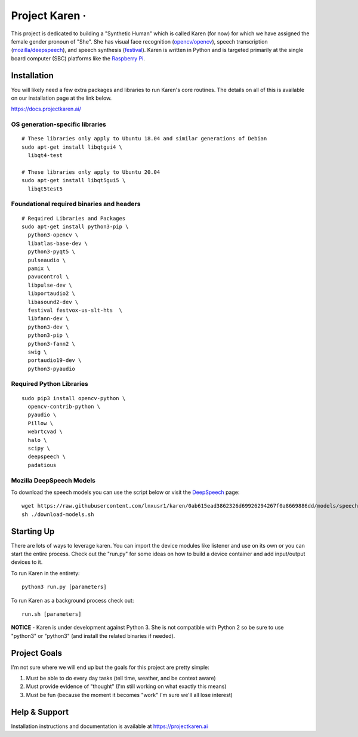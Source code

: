 Project Karen · |GitHub license| |Python Versions|
==================================================

This project is dedicated to building a "Synthetic Human" which is
called Karen (for now) for which we have assigned the female gender
pronoun of "She". She has visual face recognition
(`opencv/opencv <https://github.com/opencv/opencv>`__), speech
transcription
(`mozilla/deepspeech <https://github.com/mozilla/DeepSpeech>`__), and
speech synthesis
(`festival <http://www.cstr.ed.ac.uk/projects/festival/>`__). Karen is
written in Python and is targeted primarily at the single board computer
(SBC) platforms like the `Raspberry
Pi <https://www.raspberrypi.org/>`__.

Installation
------------

You will likely need a few extra packages and libraries to run Karen's
core routines. The details on all of this is available on our
installation page at the link below.

https://docs.projectkaren.ai/

OS generation-specific libraries
~~~~~~~~~~~~~~~~~~~~~~~~~~~~~~~~

::

    # These libraries only apply to Ubuntu 18.04 and similar generations of Debian
    sudo apt-get install libqtgui4 \
      libqt4-test

    # These libraries only apply to Ubuntu 20.04
    sudo apt-get install libqt5gui5 \
      libqt5test5

Foundational required binaries and headers
~~~~~~~~~~~~~~~~~~~~~~~~~~~~~~~~~~~~~~~~~~

::

    # Required Libraries and Packages
    sudo apt-get install python3-pip \
      python3-opencv \
      libatlas-base-dev \
      python3-pyqt5 \
      pulseaudio \
      pamix \
      pavucontrol \
      libpulse-dev \
      libportaudio2 \
      libasound2-dev \
      festival festvox-us-slt-hts  \
      libfann-dev \
      python3-dev \
      python3-pip \
      python3-fann2 \
      swig \
      portaudio19-dev \
      python3-pyaudio

Required Python Libraries
~~~~~~~~~~~~~~~~~~~~~~~~~

::

    sudo pip3 install opencv-python \
      opencv-contrib-python \
      pyaudio \
      Pillow \
      webrtcvad \
      halo \
      scipy \
      deepspeech \
      padatious

Mozilla DeepSpeech Models
~~~~~~~~~~~~~~~~~~~~~~~~~

To download the speech models you can use the script below or visit the
`DeepSpeech <https://github.com/mozilla/DeepSpeech>`__ page:

::

    wget https://raw.githubusercontent.com/lnxusr1/karen/0ab615ead3862326d69926294267f0a8669886dd/models/speech/download-models.sh
    sh ./download-models.sh

Starting Up
-----------

There are lots of ways to leverage karen. You can import the device
modules like listener and use on its own or you can start the entire
process. Check out the "run.py" for some ideas on how to build a device
container and add input/output devices to it.

To run Karen in the entirety:

::

    python3 run.py [parameters]

To run Karen as a background process check out:

::

    run.sh [parameters]

**NOTICE** - Karen is under development against Python 3. She is not
compatible with Python 2 so be sure to use "python3" or "python3" (and
install the related binaries if needed).

Project Goals
-------------

I'm not sure where we will end up but the goals for this project are
pretty simple:

1. Must be able to do every day tasks (tell time, weather, and be
   context aware)
2. Must provide evidence of "thought" (I'm still working on what exactly
   this means)
3. Must be fun (because the moment it becomes "work" I'm sure we'll all
   lose interest)

Help & Support
--------------

Installation instructions and documentation is available at
https://projectkaren.ai

.. |GitHub license| image:: https://img.shields.io/github/license/lnxusr1/karen
   :target: https://github.com/lnxusr1/karen/blob/master/LICENSE
.. |Python Versions| image:: https://img.shields.io/pypi/pyversions/yt2mp3.svg
   :target: https://github.com/lnxusr1/karen/
